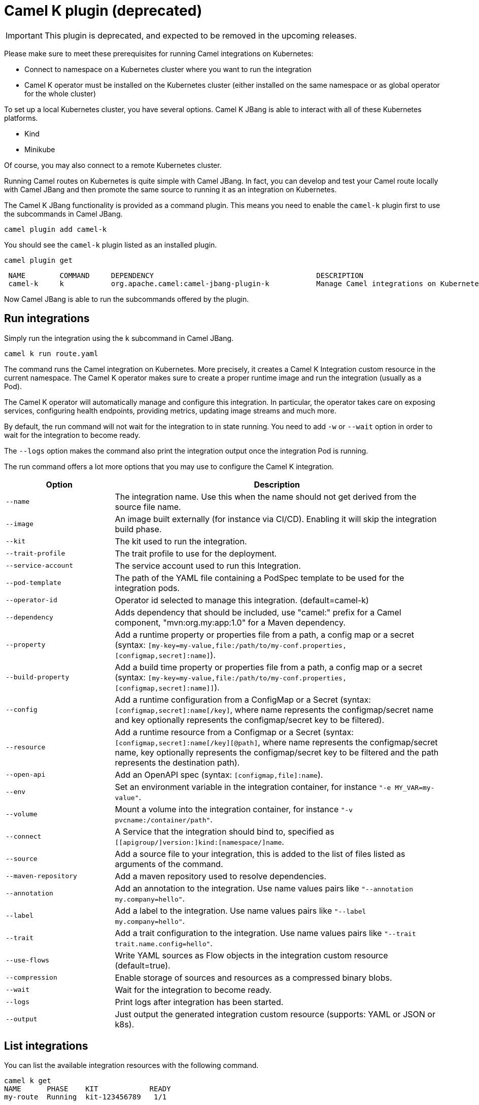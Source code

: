 = Camel K plugin (deprecated)

IMPORTANT: This plugin is deprecated, and expected to be removed in the upcoming releases.

Please make sure to meet these prerequisites for running Camel integrations on Kubernetes:

* Connect to namespace on a Kubernetes cluster where you want to run the integration
* Camel K operator must be installed on the Kubernetes cluster (either installed on the same namespace or as global operator for the whole cluster)

To set up a local Kubernetes cluster, you have several options.
Camel K JBang is able to interact with all of these Kubernetes platforms.

* Kind
* Minikube

Of course, you may also connect to a remote Kubernetes cluster.

Running Camel routes on Kubernetes is quite simple with Camel JBang.
In fact, you can develop and test your Camel route locally with Camel JBang and then promote the same source to running it as an integration on Kubernetes.

The Camel K JBang functionality is provided as a command plugin.
This means you need to enable the `camel-k` plugin first to use the subcommands in Camel JBang.

[source,bash]
----
camel plugin add camel-k
----

You should see the `camel-k` plugin listed as an installed plugin.

[source,bash]
----
camel plugin get
----

[source,bash]
----
 NAME        COMMAND     DEPENDENCY                                      DESCRIPTION
 camel-k     k           org.apache.camel:camel-jbang-plugin-k           Manage Camel integrations on Kubernetes
----

Now Camel JBang is able to run the subcommands offered by the plugin.

== Run integrations

Simply run the integration using the `k` subcommand in Camel JBang.

[source,bash]
----
camel k run route.yaml
----

The command runs the Camel integration on Kubernetes.
More precisely, it creates a Camel K Integration custom resource in the current namespace.
The Camel K operator makes sure to create a proper runtime image and run the integration (usually as a Pod).

The Camel K operator will automatically manage and configure this integration.
In particular, the operator takes care on exposing services, configuring health endpoints, providing metrics, updating image streams and much more.

By default, the run command will not wait for the integration to in state running.
You need to add `-w` or `--wait` option in order to wait for the integration to become ready.

The `--logs` option makes the command also print the integration output once the integration Pod is running.

The run command offers a lot more options that you may use to configure the Camel K integration.

[width="100%",cols="1m,3",options="header",]
|=======================================================================
|Option |Description

|--name
|The integration name. Use this when the name should not get derived from the source file name.

|--image
|An image built externally (for instance via CI/CD). Enabling it will skip the integration build phase.

|--kit
|The kit used to run the integration.

|--trait-profile
|The trait profile to use for the deployment.

|--service-account
|The service account used to run this Integration.

|--pod-template
|The path of the YAML file containing a PodSpec template to be used for the integration pods.

|--operator-id
|Operator id selected to manage this integration. (default=camel-k)

|--dependency
|Adds dependency that should be included, use "camel:" prefix for a Camel component, "mvn:org.my:app:1.0" for a Maven dependency.

|--property
|Add a runtime property or properties file from a path, a config map or a secret (syntax: `[my-key=my-value,file:/path/to/my-conf.properties,[configmap,secret]:name]`).

|--build-property
|Add a build time property or properties file from a path, a config map or a secret  (syntax: `[my-key=my-value,file:/path/to/my-conf.properties,[configmap,secret]:name]]`).

|--config
|Add a runtime configuration from a ConfigMap or a Secret (syntax: `[configmap,secret]:name[/key]`, where name represents the configmap/secret name and key optionally represents the configmap/secret key to be filtered).

|--resource
|Add a runtime resource from a Configmap or a Secret (syntax: `[configmap,secret]:name[/key][@path]`, where name represents the configmap/secret name, key optionally represents the configmap/secret key to be filtered and the path represents the destination path).

|--open-api
|Add an OpenAPI spec (syntax: `[configmap,file]:name`).

|--env
|Set an environment variable in the integration container, for instance `"-e MY_VAR=my-value"`.

|--volume
|Mount a volume into the integration container, for instance `"-v pvcname:/container/path"`.

|--connect
|A Service that the integration should bind to, specified as `[[apigroup/]version:]kind:[namespace/]name`.

|--source
|Add a source file to your integration, this is added to the list of files listed as arguments of the command.

|--maven-repository
|Add a maven repository used to resolve dependencies.

|--annotation
|Add an annotation to the integration. Use name values pairs like `"--annotation my.company=hello"`.

|--label
|Add a label to the integration. Use name values pairs like `"--label my.company=hello"`.

|--trait
|Add a trait configuration to the integration. Use name values pairs like `"--trait trait.name.config=hello"`.

|--use-flows
|Write YAML sources as Flow objects in the integration custom resource (default=true).

|--compression
|Enable storage of sources and resources as a compressed binary blobs.

|--wait
|Wait for the integration to become ready.

|--logs
|Print logs after integration has been started.

|--output
|Just output the generated integration custom resource (supports: YAML or JSON or k8s).
|=======================================================================

== List integrations

You can list the available integration resources with the following command.

[source,bash]
----
camel k get
NAME      PHASE    KIT            READY
my-route  Running  kit-123456789   1/1
----

This looks for all integrations in the current namespace and lists their individual status.

== Show integration logs

To inspect the log output of a running integration call:

[source,bash]
----
camel k logs my-route
----

The command connects to the running integration Pod and prints the log output.
Just terminate the process to stop printing the logs.

== Delete integrations

Of course, you may also delete an integration resource from the cluster.

[source,bash]
----
camel k delete my-route
----

To remove all available integrations on the current namespace use the `--all` option.

[source,bash]
----
camel k delete --all
----

== Create integration pipes

In some contexts (for example, **"serverless"**), users often want to leverage the power of Apache Camel to be able to connect to various sources/sinks, with focus on connectivity to 3rd party technologies and services and less focus on doing complex processing (such as transformations or other enterprise integration patterns).

Pipe resources represent a special form of Camel integrations where a source gets bound to a sink.
The operation to create such a Pipe resource is often related to as the process of binding a source to a sink.

You can use the Camel JBang subcommand `bind` to create Pipe resources.
The result of this Pipe resource being created on a Kubernetes cluster is a running Camel integration.

The Camel K bind command supports the following options:

[width="100%",cols="1m,3",options="header",]
|=======================================================================
|Option |Description

|--operator-id
|Operator id selected to manage this integration. (default=camel-k)

|--source
|Source (from) such as a Kamelet or Camel endpoint uri that provides data.

|--sink
|Sink (to) such as a Kamelet or Camel endpoint uri where data should be sent to.

|--step
|Add optional 1-n steps to the pipe processing. Each step represents a reference to a Kamelet of type action.

|--property
|Add a pipe property in the form of `[source,sink,error-handler,step-<n>].<key>=<value>` where `<n>` is the step number starting from 1.

|--error-handler
|Add error handler (none,log,sink:<endpoint>). Sink endpoints are expected in the format `[[apigroup/]version:]kind:[namespace/]name`, plain Camel URIs or Kamelet name.

|--annotation
|Add an annotation to the integration. Use name values pairs like `"--annotation my.company=hello"`.

|--connect
|A Service that the integration should bind to, specified as `[[apigroup/]version:]kind:[namespace/]name`.

|--trait
|Add a trait configuration to the integration. Use name values pairs like `"--trait trait.name.config=hello"`.

|--wait
|Wait for the integration to become ready.

|--logs
|Print logs after integration has been started.

|--output
|Just output the generated pipe custom resource (supports: file, YAML or JSON).
|=======================================================================

Sources and sinks in a pipe may be Camel endpoint URIs, a Kamelet or a references to a Kubernetes resource (e.g. Knative brokers, Kafka topics).

=== Binding Kamelets

In a typical use case, a Pipe connects Kamelets of type source and sink.
Usually a Kamelet gets identified by its name (e.g. timer-source, log-sink).

[source,bash]
----
camel k bind my-pipe --source timer-source --sink log-sink --property source.message="Camel rocks!" --property sink.showHeaders=true
----

The bind command receives the name of the pipe as a command argument and uses several options to specify the source and the sink.
In addition to that, the user is able to specify properties on the individual source and sink (e.g., the message property on the timer-source Kamelet).

The result of this command is a Pipe custom resource that you can apply to a Kubernetes cluster.

[source,yaml]
----
apiVersion: camel.apache.org/v1
kind: Pipe
metadata:
  name: my-pipe
  annotations:
    camel.apache.org/operator.id: camel-k
spec:
  source: # <1>
    ref:
      kind: Kamelet
      apiVersion: camel.apache.org/v1
      name: timer-source
    properties:
      message: "Camel rocks!"
  sink: # <2>
    ref:
      kind: Kamelet
      apiVersion: camel.apache.org/v1
      name: log-sink
    properties:
      showHeaders: true
----
<1> Reference to the source that provides data
<2> Reference to the sink where data should be sent to

Each Pipe resource uses an operator id annotation to specify which operator on the cluster should handle the resource.

NOTE: The bind command is able to inspect the properties defined in the Kamelet specification in order to set default values. In case the Kamelet defines a required property that is not explicitly set by the user the bind command automatically creates a property placeholder with an example value.

=== Add binding steps

You can specify 1-n additional steps that get executed between the source and sink.

[source,bash]
----
camel k bind my-pipe --source timer-source --sink log-sink --step set-body-action --property step-1.value="Camel rocks!"
----

[source,yaml]
----
apiVersion: camel.apache.org/v1
kind: Pipe
metadata:
  name: my-pipe
spec:
  source:
# ...
  steps:
  - ref:
      kind: Kamelet
      apiVersion: camel.apache.org/v1
      name: set-body-action
    properties:
      value: "Camel rocks!"
  sink:
# ...
----

NOTE: Each step should reverence a Kamelet of type `action`.
The properties for a step can be set with the respective `step-<n>` prefix where `n` is the step number beginning with 1.

=== Binding Camel endpoint URIs

Instead of referencing a Kamelet or Kubernetes resource you can also configure the source/sink to be an explicit Camel URI.
For example, the following bind command is allowed:

[source,bash]
----
camel k bind my-pipe --source timer:tick --sink https://mycompany.com/the-service --property source.period=5000
----

This will use the Camel endpoint URIs `timer:tick` and `log:info` as source and sink in the Pipe.
The properties are set as endpoint parameters.

[source,yaml]
----
apiVersion: camel.apache.org/v1
kind: Pipe
metadata:
  name: my-pipe
spec:
  source:
    uri: timer:tick # <1>
    properties:
      period: 5000
  sink:
    uri: https://mycompany.com/the-service # <2>
----
<1> Pipe with explicit Camel endpoint URI as source
<2> Pipe with explicit Camel endpoint URI as sink where the data gets pushed to

This Pipe explicitly defines Camel endpoint URIs that act as a source and sink.

NOTE: You can also specify endpoint parameters directly on the source/sink like `--source timer:tick?period=5000`

=== Binding to Knative broker

You can reference Knative eventing resources as source or sink in a Pipe resource.
The reference to the Knative resource is identified by the apiVersion, kind and resource name. Users may add properties to the object reference as usual.

[source,yaml]
----
apiVersion: camel.apache.org/v1
kind: Pipe
metadata:
  name: my-pipe
  annotations:
    camel.apache.org/operator.id: camel-k
spec:
  source: # <1>
    ref:
      kind: Kamelet
      apiVersion: camel.apache.org/v1
      name: timer-source
    properties:
      message: "Camel rocks!"
  sink: # <2>
    ref:
      kind: Broker
      apiVersion: eventing.knative.dev/v1
      name: default
    properties:
      type: org.apache.camel.event.my-event # <3>
----
<1> Reference to the source that provides data
<2> Reference to the Knative broker where data should be sent to
<3> The CloudEvents event type that is used for the events

NOTE: Knative eventing uses CloudEvents data format by default. Camel provides the concept of data types that is able to transform from many different component data formats to CloudEvents data type. The data type transformation will set proper event properties such as ce-type, ce-source or ce-subject.

When referencing a Knative broker as a source the `type` property is mandatory in order to filter the event stream.

[source,yaml]
----
apiVersion: camel.apache.org/v1
kind: Pipe
metadata:
  name: my-pipe
  annotations:
    camel.apache.org/operator.id: camel-k
spec:
  source: # <1>
    ref:
      kind: Broker
      apiVersion: eventing.knative.dev/v1
      name: default
    properties:
      type: org.apache.camel.event.my-event # <2>
  sink:
    ref:
      kind: Kamelet
      apiVersion: camel.apache.org/v1
      name: log-sink
----
<1> Reference to the source Knative broker that provides the events
<2> Filter the event stream for events with the given CloudEvents event type

=== Binding to Knative channels

Knative eventing provides the channel resource for a subscription consumer model.
Camel K is able to automatically manage the subscription when referencing Knative eventing channels as a source or sink in a Pipe.

[source,yaml]
----
apiVersion: camel.apache.org/v1
kind: Pipe
metadata:
  name: my-pipe
  annotations:
    camel.apache.org/operator.id: camel-k
spec:
  source:
    ref:
      kind: Kamelet
      apiVersion: camel.apache.org/v1
      name: timer-source
    properties:
      message: "Camel rocks!"
  sink: # <1>
    ref:
      kind: InMemoryChannel
      apiVersion: messaging.knative.dev/v1
      name: my-messages
----
<1> Reference to the Knative message channel that receives the events

The same approach can be used to subscribe to a message chanel as a consumer to act as a source in a Pipe.

[source,yaml]
----
apiVersion: camel.apache.org/v1
kind: Pipe
metadata:
  name: my-pipe
  annotations:
    camel.apache.org/operator.id: camel-k
spec:
  source: # <1>
    ref:
      kind: InMemoryChannel
      apiVersion: messaging.knative.dev/v1
      name: my-messages
  sink:
    ref:
      kind: Kamelet
      apiVersion: camel.apache.org/v1
      name: log-sink
----
<1> Reference to the source Knative message channel that provides the events

=== Binding to Kafka topics

Kafka topic resources may act as a source or sink in a Pipe.
Strimzi provides KafkaTopic resources that you can reference in your Pipe.

The reference to the Strimzi resource is identified by the apiVersion, kind and resource name. Users may add properties to the object reference such as the brokers bootstrap URI.

[source,yaml]
----
apiVersion: camel.apache.org/v1
kind: Pipe
metadata:
  name: my-pipe
  annotations:
    camel.apache.org/operator.id: camel-k
spec:
  source: # <1>
    ref:
      kind: Kamelet
      apiVersion: camel.apache.org/v1
      name: timer-source
    properties:
      message: "Camel rocks!"
  sink: # <2>
    ref:
      kind: KafkaTopic
      apiVersion: kafka.strimzi.io/v1beta2
      name: my-topic
    properties:
      brokers: "my-cluster-kafka-bootstrap:9092" # <3>
----
<1> Reference to the source that provides data
<2> Reference to the Strimzi Kafka topic where data should be sent to
<3> The Kafka brokers bootstrap URI

NOTE: Camel K is able to auto resolve the Kafka broker bootstrap URI by resolving the Strimzi Kafka resources in the same namespace. The operator may perform a lookup of the bootstrap URI and inject this as a property to the Camel component at runtime.

You can set the `brokers` property to explicitly point to the Strimzi Kafka broker.

=== Error handling

You can configure an error handler in order to specify what to do when some event ends up with failure.
Pipes offer a mechanism to specify an error policy to adopt in case an event processing fails.

In case of an exception thrown during the pipe processing, the respective error handler will perform its actions.

The Pipe knows different types of error handlers `none`, `log` and `sink`:

* none -> Explicit `noErrorHandler` is set and the error is ignored.
* log -> Errors get logged to the output.
* sink -> Errors get pushed to a specified endpoint in the form of dead letter queue.

The error handler may be configured with special properties that allow you to define the error handling behavior such as redelivery or delay policy.

==== No error handler

There may be certain cases where you want to just ignore any failure happening in your integration.
In this situation use a `none` error handler.

[source,bash]
----
camel k bind my-pipe --source timer-source --sink log-sink --error-handler none
----

This results in following error handler configuration on the pipe:

[source,yaml]
----
apiVersion: camel.apache.org/v1
kind: Pipe
metadata:
  name: my-pipe
spec:
  source:
# ...
  sink:
# ...
  errorHandler:
    none: {}
----

==== Log error handler

Apache Camel offers a default behavior for handling failure: log to standard output.
However, you can use the `log` error handler to specify other behaviors such as redelivery or delay policy.

[source,bash]
----
camel k bind my-pipe --source timer-source --sink log-sink --error-handler log --property error-handler.maximumRedeliveries=3 --property error-handler.redeliveryDelay=2000
----

This results in the error handler configuration on the Pipe:

[source,yaml]
----
apiVersion: camel.apache.org/v1
kind: Pipe
metadata:
  name: my-pipe
spec:
  source:
# ...
  sink:
# ...
  errorHandler:
    log:
      parameters: # <1>
        redeliveryDelay: 2000
        maximumRedeliveries: 3
----
<1> Parameters belonging to the `log` error handler type

==== Sink error handler

The `sink` error handler is probably the most interesting error handler type as it allows you to redirect failing events to other components, such as a third party URI, a queue or topic or even another `Kamelet` which will be performing certain logic with the failing event.

The sink error handler expects a proper endpoint URI, which may be a reference to another Kamelet, a fully qualified custom resource reference or an arbitrary Camel endpoint URI.

[source,bash]
----
camel k bind my-pipe --source timer-source --sink log-sink --error-handler sink:my-error-handler --property error-handler.sink.message=ERROR! --property error-handler.maximumRedeliveries=1
----

[source,yaml]
----
apiVersion: camel.apache.org/v1
kind: Pipe
metadata:
  name: my-pipe
spec:
  source:
# ...
  sink:
# ...
  errorHandler:
    sink:
      endpoint:
        ref: # <1>
          kind: Kamelet
          apiVersion: camel.apache.org/v1
          name: my-error-handler
        properties:
          message: "ERROR!" # <2>
          # ...
      parameters:
        maximumRedeliveries: 1 # <3>
        # ...
----
<1> You can use `ref` or `uri`. `ref` will be interpreted by the operator according the `kind`, `apiVersion` and `name`. You can use any `Kamelet`, `KafkaTopic` channel or `Knative` destination.
<2> Properties targeting the sink endpoint (in this example, a property on the `Kamelet` named `my-error-handler`). Properties targeting the sink endpoint need to use the `error-handler.sink.*` prefix.
<3> Parameters for the error handler (such as redelivery or delay policy). Error handler parameters need to use the `error-handler.*` prefix.

NOTE: The error handler properties are divided into properties that target the error handler sink endpoint and properties that should be set on the Camel error handler component, (e.g., maximumRedeliveries). You need to specify the respective property prefix (`error-handler.` or `error-handler.sink.`) to decide where the property should be set.

As an alternative to referencing a Kamelet as an error handler sink, you may also use an arbitrary Camel endpoint URI.

[source,bash]
----
camel k bind my-pipe --source timer-source --sink log-sink --error-handler sink:log:error --property error-handler.sink.showHeaders=true
----

It creates the error handler specification as follows:

[source,yaml]
----
apiVersion: camel.apache.org/v1
kind: Pipe
metadata:
  name: my-pipe
spec:
  source:
# ...
  sink:
# ...
  errorHandler:
    sink:
      endpoint:
        uri: log:error
        properties:
          showHeaders: true
----
